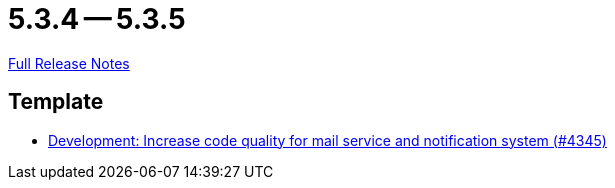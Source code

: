 = 5.3.4 -- 5.3.5

link:https://github.com/ls1intum/Artemis/releases/tag/5.3.5[Full Release Notes]

== Template

* link:https://www.github.com/ls1intum/Artemis/commit/eb4a6f5b8a58c921ae6667c91f454a16880812ac[Development: Increase code quality for mail service and notification system (#4345)]



